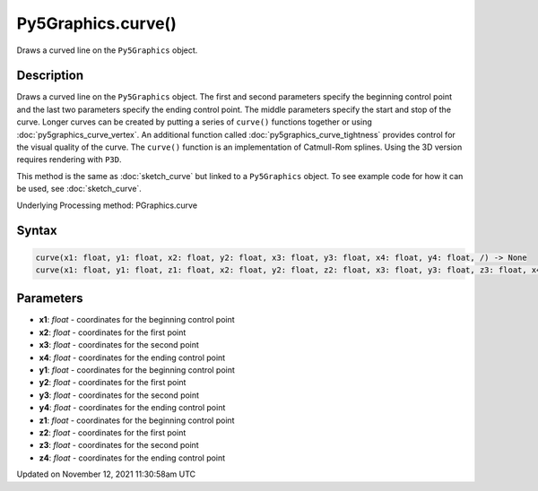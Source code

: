Py5Graphics.curve()
===================

Draws a curved line on the ``Py5Graphics`` object.

Description
-----------

Draws a curved line on the ``Py5Graphics`` object. The first and second parameters specify the beginning control point and the last two parameters specify the ending control point. The middle parameters specify the start and stop of the curve. Longer curves can be created by putting a series of ``curve()`` functions together or using :doc:`py5graphics_curve_vertex`. An additional function called :doc:`py5graphics_curve_tightness` provides control for the visual quality of the curve. The ``curve()`` function is an implementation of Catmull-Rom splines. Using the 3D version requires rendering with ``P3D``.

This method is the same as :doc:`sketch_curve` but linked to a ``Py5Graphics`` object. To see example code for how it can be used, see :doc:`sketch_curve`.

Underlying Processing method: PGraphics.curve

Syntax
------

.. code:: python

    curve(x1: float, y1: float, x2: float, y2: float, x3: float, y3: float, x4: float, y4: float, /) -> None
    curve(x1: float, y1: float, z1: float, x2: float, y2: float, z2: float, x3: float, y3: float, z3: float, x4: float, y4: float, z4: float, /) -> None

Parameters
----------

* **x1**: `float` - coordinates for the beginning control point
* **x2**: `float` - coordinates for the first point
* **x3**: `float` - coordinates for the second point
* **x4**: `float` - coordinates for the ending control point
* **y1**: `float` - coordinates for the beginning control point
* **y2**: `float` - coordinates for the first point
* **y3**: `float` - coordinates for the second point
* **y4**: `float` - coordinates for the ending control point
* **z1**: `float` - coordinates for the beginning control point
* **z2**: `float` - coordinates for the first point
* **z3**: `float` - coordinates for the second point
* **z4**: `float` - coordinates for the ending control point


Updated on November 12, 2021 11:30:58am UTC

